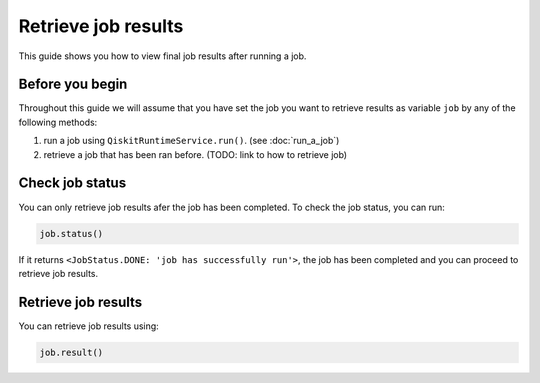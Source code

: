 .. _how_to/retrieve_job_results:

====================
Retrieve job results
====================

This guide shows you how to view final job results after running a job.

Before you begin
----------------

Throughout this guide we will assume that you have set the job you want to retrieve results as variable ``job`` by any of the following methods:

1. run a job using ``QiskitRuntimeService.run()``. (see :doc:`run_a_job`)
2. retrieve a job that has been ran before. (TODO: link to how to retrieve job)

Check job status
----------------

You can only retrieve job results afer the job has been completed. To check the job status, you can run:

.. code-block::

    job.status()

If it returns ``<JobStatus.DONE: 'job has successfully run'>``, the job has been completed and you can proceed to retrieve job results.

Retrieve job results
--------------------

You can retrieve job results using:

.. code-block::

    job.result()
